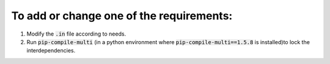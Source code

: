 To add or change one of the requirements:
=========================================

#. Modify the :code:`.in` file according to needs.
#. Run :code:`pip-compile-multi` (in a python environment where :code:`pip-compile-multi==1.5.8` is installed)to lock the interdependencies.
